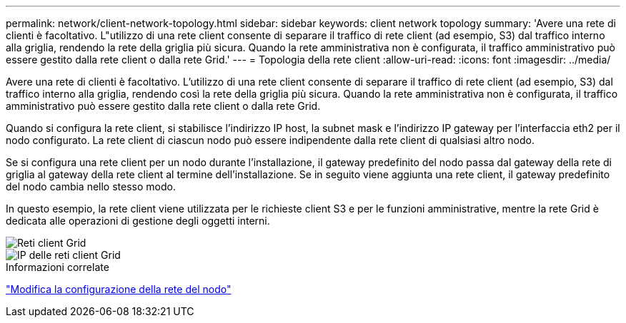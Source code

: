 ---
permalink: network/client-network-topology.html 
sidebar: sidebar 
keywords: client network topology 
summary: 'Avere una rete di clienti è facoltativo.  L"utilizzo di una rete client consente di separare il traffico di rete client (ad esempio, S3) dal traffico interno alla griglia, rendendo la rete della griglia più sicura.  Quando la rete amministrativa non è configurata, il traffico amministrativo può essere gestito dalla rete client o dalla rete Grid.' 
---
= Topologia della rete client
:allow-uri-read: 
:icons: font
:imagesdir: ../media/


[role="lead"]
Avere una rete di clienti è facoltativo.  L'utilizzo di una rete client consente di separare il traffico di rete client (ad esempio, S3) dal traffico interno alla griglia, rendendo così la rete della griglia più sicura.  Quando la rete amministrativa non è configurata, il traffico amministrativo può essere gestito dalla rete client o dalla rete Grid.

Quando si configura la rete client, si stabilisce l'indirizzo IP host, la subnet mask e l'indirizzo IP gateway per l'interfaccia eth2 per il nodo configurato.  La rete client di ciascun nodo può essere indipendente dalla rete client di qualsiasi altro nodo.

Se si configura una rete client per un nodo durante l'installazione, il gateway predefinito del nodo passa dal gateway della rete di griglia al gateway della rete client al termine dell'installazione.  Se in seguito viene aggiunta una rete client, il gateway predefinito del nodo cambia nello stesso modo.

In questo esempio, la rete client viene utilizzata per le richieste client S3 e per le funzioni amministrative, mentre la rete Grid è dedicata alle operazioni di gestione degli oggetti interni.

image::../media/grid_client_networks.png[Reti client Grid]

image::../media/grid_client_networks_ips.png[IP delle reti client Grid]

.Informazioni correlate
link:../maintain/changing-nodes-network-configuration.html["Modifica la configurazione della rete del nodo"]
